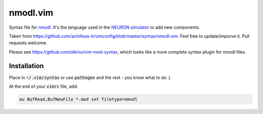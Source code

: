 nmodl.vim
=======

Syntax file for `nmodl <https://www.neuron.yale.edu/neuron/static/docs/help/neuron/nmodl/nmodl.html>`__. It's the language used in the `NEURON simulator <http://neuron.yale.edu/neuron/>`__ to add new components.

Taken from https://github.com/achilleas-k/vimconfig/blob/master/syntax/nmodl.vim. Feel free to update/imporve it. Pull requests welcome.

Please see https://github.com/alkino/vim-mod-syntax, which looks like a more complete syntax plugin for nmodl files.


Installation
------------

Place in :code:`~/.vim/syntax` or use :code:`pathogen` and the rest - you know what to do :)

At the end of your :code:`vimrc` file, add:

.. code:: vim

    au BufRead,BufNewFile *.mod set filetype=nmodl

